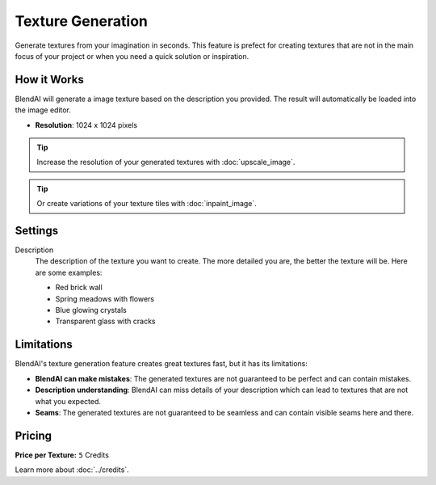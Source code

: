 ******************
Texture Generation
******************

Generate textures from your imagination in seconds. This feature is prefect for creating textures that are not in the main focus of your project or when you need a quick solution or inspiration.


How it Works
============

BlendAI will generate a image texture based on the description you provided. The result will automatically be loaded into the image editor.

- **Resolution**: 1024 x 1024 pixels

.. tip::

    Increase the resolution of your generated textures with :doc:`upscale_image`.

.. tip::

    Or create variations of your texture tiles with :doc:`inpaint_image`.


Settings
========

Description
    The description of the texture you want to create. The more detailed you are, the better the texture will be. Here are some examples:

    - Red brick wall
    - Spring meadows with flowers
    - Blue glowing crystals
    - Transparent glass with cracks


Limitations
===========

BlendAI's texture generation feature creates great textures fast, but it has its limitations:

- **BlendAI can make mistakes**: The generated textures are not guaranteed to be perfect and can contain mistakes.
- **Description understanding**: BlendAI can miss details of your description which can lead to textures that are not what you expected.
- **Seams**: The generated textures are not guaranteed to be seamless and can contain visible seams here and there.


Pricing
=======

:Price per Texture: ``5`` Credits

Learn more about :doc:`../credits`.